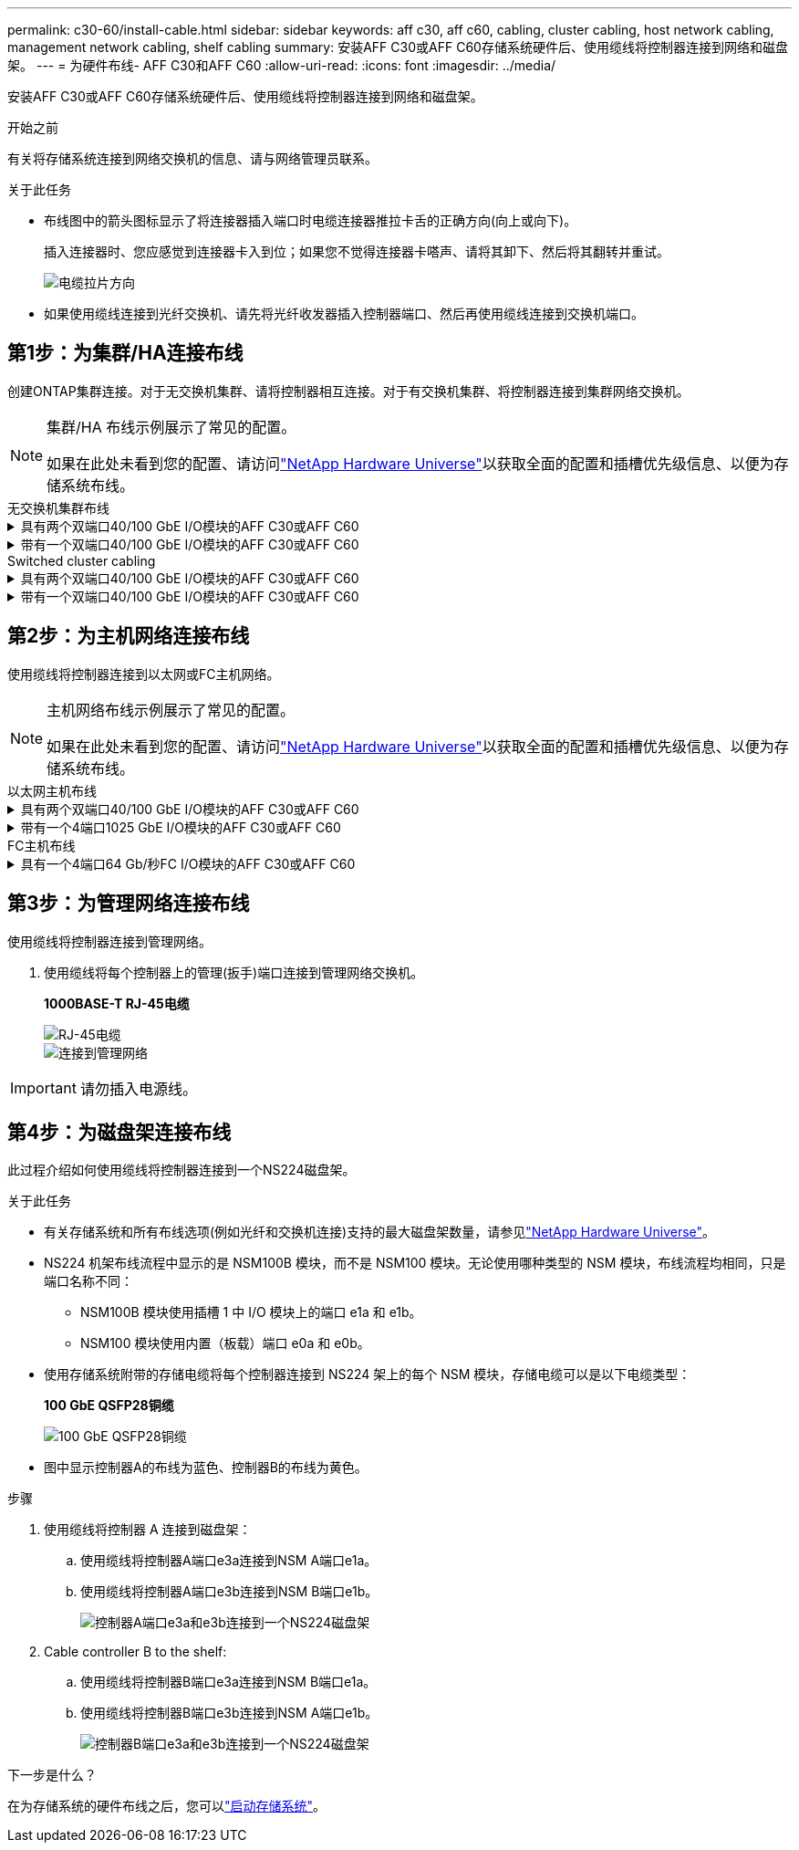 ---
permalink: c30-60/install-cable.html 
sidebar: sidebar 
keywords: aff c30, aff c60, cabling, cluster cabling, host network cabling, management network cabling, shelf cabling 
summary: 安装AFF C30或AFF C60存储系统硬件后、使用缆线将控制器连接到网络和磁盘架。 
---
= 为硬件布线- AFF C30和AFF C60
:allow-uri-read: 
:icons: font
:imagesdir: ../media/


[role="lead"]
安装AFF C30或AFF C60存储系统硬件后、使用缆线将控制器连接到网络和磁盘架。

.开始之前
有关将存储系统连接到网络交换机的信息、请与网络管理员联系。

.关于此任务
* 布线图中的箭头图标显示了将连接器插入端口时电缆连接器推拉卡舌的正确方向(向上或向下)。
+
插入连接器时、您应感觉到连接器卡入到位；如果您不觉得连接器卡嗒声、请将其卸下、然后将其翻转并重试。

+
image:../media/drw_cable_pull_tab_direction_ieops-1699.svg["电缆拉片方向"]

* 如果使用缆线连接到光纤交换机、请先将光纤收发器插入控制器端口、然后再使用缆线连接到交换机端口。




== 第1步：为集群/HA连接布线

创建ONTAP集群连接。对于无交换机集群、请将控制器相互连接。对于有交换机集群、将控制器连接到集群网络交换机。

[NOTE]
====
集群/HA 布线示例展示了常见的配置。

如果在此处未看到您的配置、请访问link:https://hwu.netapp.com["NetApp Hardware Universe"^]以获取全面的配置和插槽优先级信息、以便为存储系统布线。

====
[role="tabbed-block"]
====
.无交换机集群布线
--
.具有两个双端口40/100 GbE I/O模块的AFF C30或AFF C60
[%collapsible]
=====
.步骤
. 为集群/HA互连连接布线：
+

NOTE: 集群互连流量和HA流量共享相同的物理端口(位于插槽2和4的I/O模块上)。端口为40/100 GbE。

+
.. 使用缆线将控制器A端口E2A连接到控制器B端口E2A。
.. 使用缆线将控制器A端口e4a连接到控制器B端口e4a。
+

NOTE: I/O模块端口e2b和e4b未使用、可用于主机网络连接。

+
*100 GbE集群/HA互连缆线*

+
image::../media/oie_cable100_gbe_qsfp28.png[集群HA 100 GbE缆线]

+
image::../media/drw_isi_a30-50_switchless_2p_100gbe_2card_cabling_ieops-2011.svg[使用两个100GbE IO模块的A30和A60无交换机集群布线图]





=====
.带有一个双端口40/100 GbE I/O模块的AFF C30或AFF C60
[%collapsible]
=====
.步骤
. 为集群/HA互连连接布线：
+

NOTE: 集群互连流量和HA流量共享相同的物理端口(位于插槽4中的I/O模块上)。端口为40/100 GbE。

+
.. 使用缆线将控制器A端口e4a连接到控制器B端口e4a。
.. 使用缆线将控制器A端口e4b连接到控制器B端口e4b。
+
*100 GbE集群/HA互连缆线*

+
image::../media/oie_cable100_gbe_qsfp28.png[集群HA 100 GbE缆线]

+
image::../media/drw_isi_a30-50_switchless_2p_100gbe_1card_cabling_ieops-1925.svg[使用一个100GbE IO模块的A30和A60无交换机集群布线图]





=====
--
.Switched cluster cabling
--
.具有两个双端口40/100 GbE I/O模块的AFF C30或AFF C60
[%collapsible]
=====
.步骤
. 为集群/HA互连连接布线：
+

NOTE: 集群互连流量和HA流量共享相同的物理端口(位于插槽2和4的I/O模块上)。端口为40/100 GbE。

+
.. 使用缆线将控制器A端口e4a连接到集群网络交换机A
.. 使用缆线将控制器A端口E2A连接到集群网络交换机B
.. 使用缆线将控制器B端口e4a连接到集群网络交换机A
.. 使用缆线将控制器B端口E2A连接到集群网络交换机B
+

NOTE: I/O模块端口e2b和e4b未使用、可用于主机网络连接。

+
*40/100 GbE集群/HA互连缆线*

+
image::../media/oie_cable100_gbe_qsfp28.png[集群HA 40/100 GbE缆线]

+
image::../media/drw_isi_a30-50_switched_2p_100gbe_2card_cabling_ieops-2013.svg[使用两个100GbE IO模块的A30和A60交换集群布线图]





=====
.带有一个双端口40/100 GbE I/O模块的AFF C30或AFF C60
[%collapsible]
=====
.步骤
. 使用缆线将控制器连接到集群网络交换机：
+

NOTE: 集群互连流量和HA流量共享相同的物理端口(位于插槽4中的I/O模块上)。端口为40/100 GbE。

+
.. 使用缆线将控制器A端口e4a连接到集群网络交换机A
.. 使用缆线将控制器A端口e4b连接到集群网络交换机B
.. 使用缆线将控制器B端口e4a连接到集群网络交换机A
.. 使用缆线将控制器B端口e4b连接到集群网络交换机B
+
*40/100 GbE集群/HA互连缆线*

+
image::../media/oie_cable100_gbe_qsfp28.png[集群HA 40/100 GbE缆线]

+
image::../media/drw_isi_a30-50_2p_100gbe_1card_switched_cabling_ieops-1926.svg[使用缆线将集群连接到集群网络]





=====
--
====


== 第2步：为主机网络连接布线

使用缆线将控制器连接到以太网或FC主机网络。

[NOTE]
====
主机网络布线示例展示了常见的配置。

如果在此处未看到您的配置、请访问link:https://hwu.netapp.com["NetApp Hardware Universe"^]以获取全面的配置和插槽优先级信息、以便为存储系统布线。

====
[role="tabbed-block"]
====
.以太网主机布线
--
.具有两个双端口40/100 GbE I/O模块的AFF C30或AFF C60
[%collapsible]
=====
.步骤
. 在每个控制器上、使用缆线将端口e2b和e4b连接到以太网主机网络交换机。
+

NOTE: 插槽2和4中I/O模块上的端口为40/100 GbE (主机连接为40/100 GbE)。

+
*40/100 GbE缆线*

+
image::../media/oie_cable_sfp_gbe_copper.png[40/100 GB电缆]

+
image::../media/drw_isi_a30-50_host_2p_40-100gbe_2card_cabling_ieops-2014.svg[使用缆线连接到40/100GbE以太网主机网络交换机]



=====
.带有一个4端口1025 GbE I/O模块的AFF C30或AFF C60
[%collapsible]
=====
.步骤
. 在每个控制器上、使用缆线将端口e2a、e2b、e2C和e2d连接到以太网主机网络交换机。
+
*1025 GbE缆线*

+
image:../media/oie_cable_sfp_gbe_copper.png["GbE SFP铜缆连接器"]

+
image::../media/drw_isi_a30-50_host_2p_40-100gbe_1card_cabling_ieops-1923.svg[使用缆线连接到40/100GbE以太网主机网络交换机]



=====
--
.FC主机布线
--
.具有一个4端口64 Gb/秒FC I/O模块的AFF C30或AFF C60
[%collapsible]
=====
.步骤
. 在每个控制器上、使用缆线将端口1a、1b、1c和1d连接到FC主机网络交换机。
+
*64 Gb/秒FC缆线*

+
image:../media/oie_cable_sfp_gbe_copper.png["64 Gb FC电缆、宽度=100个点"]

+
image::../media/drw_isi_a30-50_4p_64gb_fc_1card_cabling_ieops-1924.svg[连接到64 GB FC主机网络交换机的缆线]



=====
--
====


== 第3步：为管理网络连接布线

使用缆线将控制器连接到管理网络。

. 使用缆线将每个控制器上的管理(扳手)端口连接到管理网络交换机。
+
*1000BASE-T RJ-45电缆*

+
image::../media/oie_cable_rj45.png[RJ-45电缆]

+
image::../media/drw_isi_g_wrench_cabling_ieops-1928.svg[连接到管理网络]




IMPORTANT: 请勿插入电源线。



== 第4步：为磁盘架连接布线

此过程介绍如何使用缆线将控制器连接到一个NS224磁盘架。

.关于此任务
* 有关存储系统和所有布线选项(例如光纤和交换机连接)支持的最大磁盘架数量，请参见link:https://hwu.netapp.com["NetApp Hardware Universe"^]。
* NS224 机架布线流程中显示的是 NSM100B 模块，而不是 NSM100 模块。无论使用哪种类型的 NSM 模块，布线流程均相同，只是端口名称不同：
+
** NSM100B 模块使用插槽 1 中 I/O 模块上的端口 e1a 和 e1b。
** NSM100 模块使用内置（板载）端口 e0a 和 e0b。


* 使用存储系统附带的存储电缆将每个控制器连接到 NS224 架上的每个 NSM 模块，存储电缆可以是以下电缆类型：
+
*100 GbE QSFP28铜缆*

+
image::../media/oie_cable100_gbe_qsfp28.png[100 GbE QSFP28铜缆]

* 图中显示控制器A的布线为蓝色、控制器B的布线为黄色。


.步骤
. 使用缆线将控制器 A 连接到磁盘架：
+
.. 使用缆线将控制器A端口e3a连接到NSM A端口e1a。
.. 使用缆线将控制器A端口e3b连接到NSM B端口e1b。
+
image:../media/drw_isi_g_1_ns224_controller_a_cabling_ieops-1945.svg["控制器A端口e3a和e3b连接到一个NS224磁盘架"]



. Cable controller B to the shelf:
+
.. 使用缆线将控制器B端口e3a连接到NSM B端口e1a。
.. 使用缆线将控制器B端口e3b连接到NSM A端口e1b。
+
image:../media/drw_isi_g_1_ns224_controller_b_cabling_ieops-1946.svg["控制器B端口e3a和e3b连接到一个NS224磁盘架"]





.下一步是什么？
在为存储系统的硬件布线之后，您可以link:install-power-hardware.html["启动存储系统"]。
